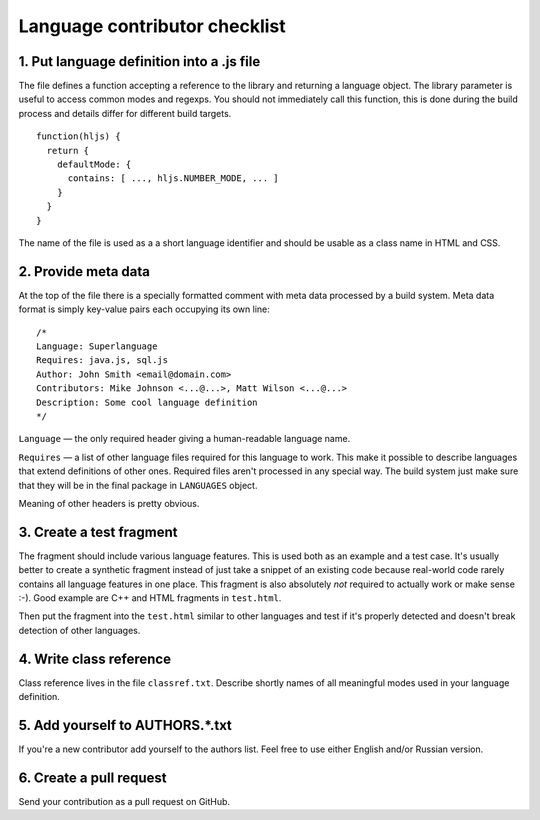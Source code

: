 Language contributor checklist
==============================

1. Put language definition into a .js file
------------------------------------------

The file defines a function accepting a reference to the library and returning a language object.
The library parameter is useful to access common modes and regexps. You should not immediately call this function,
this is done during the build process and details differ for different build targets.

::

  function(hljs) {
    return {
      defaultMode: {
        contains: [ ..., hljs.NUMBER_MODE, ... ]
      }
    }
  }
  
The name of the file is used as a a short language identifier and should be usable as a class name in HTML and CSS.
  

2. Provide meta data
--------------------

At the top of the file there is a specially formatted comment with meta data processed by a build system.
Meta data format is simply key-value pairs each occupying its own line:

::

  /*
  Language: Superlanguage
  Requires: java.js, sql.js
  Author: John Smith <email@domain.com>
  Contributors: Mike Johnson <...@...>, Matt Wilson <...@...>
  Description: Some cool language definition
  */

``Language`` — the only required header giving a human-readable language name.

``Requires`` — a list of other language files required for this language to work.
This make it possible to describe languages that extend definitions of other ones.
Required files aren't processed in any special way.
The build system just make sure that they will be in the final package in ``LANGUAGES`` object.

Meaning of other headers is pretty obvious.


3. Create a test fragment
-------------------------

The fragment should include various language features. This is used both as an example and a test case.
It's usually better to create a synthetic fragment instead of just take a snippet of an existing code
because real-world code rarely contains all language features in one place.
This fragment is also absolutely *not* required to actually work or make sense :-).
Good example are C++ and HTML fragments in ``test.html``.

Then put the fragment into the ``test.html`` similar to other languages
and test if it's properly detected and doesn't break detection of other languages.


4. Write class reference
------------------------

Class reference lives in the file ``classref.txt``. Describe shortly names of all meaningful modes used in your language definition.


5. Add yourself to AUTHORS.*.txt
--------------------------------

If you're a new contributor add yourself to the authors list. Feel free to use either English and/or Russian version.


6. Create a pull request
------------------------

Send your contribution as a pull request on GitHub.
